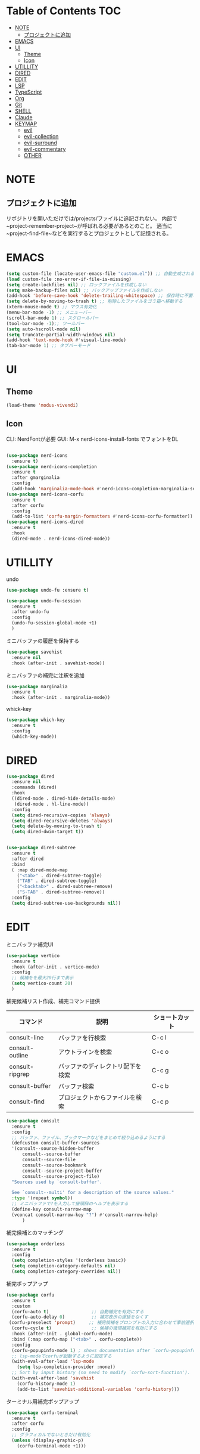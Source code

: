 * Table of Contents                                                     :TOC:
- [[#note][NOTE]]
  - [[#プロジェクトに追加][プロジェクトに追加]]
- [[#emacs][EMACS]]
- [[#ui][UI]]
  - [[#theme][Theme]]
  - [[#icon][Icon]]
- [[#utillity][UTILLITY]]
- [[#dired][DIRED]]
- [[#edit][EDIT]]
- [[#lsp][LSP]]
- [[#typescript][TypeScript]]
- [[#org][Org]]
- [[#git][Git]]
- [[#shell][SHELL]]
- [[#claude][Claude]]
- [[#keymap][KEYMAP]]
  - [[#evil][evil]]
  - [[#evil-collection][evil-collection]]
  - [[#evil-surround][evil-surround]]
  - [[#evil-commentary][evil-commentary]]
  - [[#other][OTHER]]

* NOTE

** プロジェクトに追加
リポジトリを開いただけでは/projects/ファイルに追記されない。
内部で~project-remember-project~が呼ばれる必要があるとのこと。
適当に~project-find-file~などを実行するとプロジェクトとして記憶される。


* EMACS

#+BEGIN_SRC emacs-lisp
  (setq custom-file (locate-user-emacs-file "custom.el")) ;; 自動生成される設定を別ファイルに書き出す。
  (load custom-file :no-error-if-file-is-missing)
  (setq create-lockfiles nil) ;; ロックファイルを作成しない
  (setq make-backup-files nil) ;; バックアップファイルを作成しない
  (add-hook 'before-save-hook 'delete-trailing-whitespace) ;; 保存時に不要な空白を削除
  (setq delete-by-moving-to-trash t) ;; 削除したファイルをゴミ箱へ移動する
  (xterm-mouse-mode t) ;; マウス有効化
  (menu-bar-mode -1) ;; メニューバー
  (scroll-bar-mode 1) ;; スクロールバー
  (tool-bar-mode -1);; ツールバー
  (setq auto-hscroll-mode nil)
  (setq truncate-partial-width-windows nil)
  (add-hook 'text-mode-hook #'visual-line-mode)
  (tab-bar-mode 1) ;; タブバーモード
#+END_SRC

* UI

** Theme
#+BEGIN_SRC emacs-lisp
  (load-theme 'modus-vivendi)
#+END_SRC

** Icon
CLI: NerdFontが必要
GUI: M-x nerd-icons-install-fonts でフォントをDL
#+BEGIN_SRC emacs-lisp

  (use-package nerd-icons
    :ensure t)
  (use-package nerd-icons-completion
    :ensure t
    :after gmarginalia
    :config
    (add-hook 'marginalia-mode-hook #'nerd-icons-completion-marginalia-setup))
  (use-package nerd-icons-corfu
    :ensure t
    :after corfu
    :config
    (add-to-list 'corfu-margin-formatters #'nerd-icons-corfu-formatter))
  (use-package nerd-icons-dired
    :ensure t
    :hook
    (dired-mode . nerd-icons-dired-mode))
#+END_SRC


* UTILLITY

undo
#+BEGIN_SRC emacs-lisp
(use-package undo-fu :ensure t)

(use-package undo-fu-session
  :ensure t
  :after undo-fu
  :config
  (undo-fu-session-global-mode +1)
  )
#+END_SRC


ミニバッファの履歴を保持する
#+BEGIN_SRC emacs-lisp
(use-package savehist
  :ensure nil
  :hook (after-init . savehist-mode))
#+END_SRC

ミニバッファの補完に注釈を追加
#+BEGIN_SRC emacs-lisp
(use-package marginalia
  :ensure t
  :hook (after-init . marginalia-mode))
#+END_SRC

whick-key
#+BEGIN_SRC emacs-lisp
(use-package which-key
  :ensure t
  :config
  (which-key-mode))
#+END_SRC

* DIRED

#+BEGIN_SRC emacs-lisp
(use-package dired
  :ensure nil
  :commands (dired)
  :hook
  ((dired-mode . dired-hide-details-mode)
   (dired-mode . hl-line-mode))
  :config
  (setq dired-recursive-copies 'always)
  (setq dired-recursive-deletes 'always)
  (setq delete-by-moving-to-trash t)
  (setq dired-dwim-target t))


(use-package dired-subtree
  :ensure t
  :after dired
  :bind
  ( :map dired-mode-map
    ("<tab>" . dired-subtree-toggle)
    ("TAB" . dired-subtree-toggle)
    ("<backtab>" . dired-subtree-remove)
    ("S-TAB" . dired-subtree-remove))
  :config
  (setq dired-subtree-use-backgrounds nil))
#+END_SRC

* EDIT

ミニバッファ補完UI
#+BEGIN_SRC emacs-lisp
  (use-package vertico
    :ensure t
    :hook (after-init . vertico-mode)
    :config
    ;; 候補をを最大20行まで表示
    (setq vertico-count 20)
    )
#+END_SRC

補完候補リスト作成、補完コマンド提供

| コマンド        | 説明                             | ショートカット |
|-----------------+----------------------------------+----------------|
| consult-line    | バッファを行検索                 | C-c l          |
| consult-outline | アウトラインを検索               | C-c o          |
| consult-ripgrep | バッファのディレクトリ配下を検索 | C-c g          |
| consult-buffer  | バッファ検索                     | C-c b          |
| consult-find    | プロジェクトからファイルを検索   | C-c p          |


#+BEGIN_SRC emacs-lisp
  (use-package consult
    :ensure t
    :config
    ;; バッファ、ファイル、ブックマークなどをまとめて絞り込めるようにする
    (defcustom consult-buffer-sources
    '(consult--source-hidden-buffer
        consult--source-buffer
        consult--source-file
        consult--source-bookmark
        consult--source-project-buffer
        consult--source-project-file)
    "Sources used by `consult-buffer'.

    See `consult--multi' for a description of the source values."
    :type '(repeat symbol))
    ;; ミニバッファで?を入力して接頭辞のヘルプを表示する
    (define-key consult-narrow-map
    (vconcat consult-narrow-key "?") #'consult-narrow-help)
        )
#+END_SRC

補完候補とのマッチング
#+BEGIN_SRC emacs-lisp
(use-package orderless
  :ensure t
  :config
  (setq completion-styles '(orderless basic))
  (setq completion-category-defaults nil)
  (setq completion-category-overrides nil))
#+END_SRC

 補完ポップアップ
#+BEGIN_SRC emacs-lisp
  (use-package corfu
    :ensure t
    :custom
    (corfu-auto t)                ;; 自動補完を有効にする
    (corfu-auto-delay 0)          ;; 補完表示の遅延をなくす
   (corfu-preselect 'prompt)     ;; 補完候補をプロンプトの入力に合わせて事前選択
    (corfu-cycle t)               ;; 候補の循環補完を有効にする
    :hook (after-init . global-corfu-mode)
    :bind (:map corfu-map ("<tab>" . corfu-complete))
    :config
    (corfu-popupinfo-mode 1) ; shows documentation after `corfu-popupinfo-delay'
    ;; lsp-modeでcorfuが起動するように設定する
    (with-eval-after-load 'lsp-mode
      (setq lsp-completion-provider :none))
    ;; Sort by input history (no need to modify `corfu-sort-function').
    (with-eval-after-load 'savehist
      (corfu-history-mode 1)
      (add-to-list 'savehist-additional-variables 'corfu-history)))
#+END_SRC

ターミナル用補完ポップアップ
#+BEGIN_SRC emacs-lisp
  (use-package corfu-terminal
    :ensure t
    :after corfu
    :config
    ;; グラフィカルでないときだけ有効化
    (unless (display-graphic-p)
      (corfu-terminal-mode +1)))
#+END_SRC


* LSP

LSPサーバーの準備

TypeScript
#+BEGIN_SRC bash
npm i -g typescript-language-server
#+END_SRC

#+BEGIN_SRC emacs-lisp
  (use-package eglot
    :hook
    (typescript-mode . eglot-ensure)
    :config
    (setq eglot-server-programs
   '((typescript-mode . ("typescript-language-server" "--stdio")))
  	  ))
#+END_SRC

* TypeScript
#+BEGIN_SRC emacs-lisp
  (use-package typescript-mode
  :ensure t)
#+END_SRC


* Org
#+BEGIN_SRC emacs-lisp
   (use-package org
   :ensure nil
   :config
   (setq org-directory "~/org")
   (setq org-default-notes-file (expand-file-name "inbox.org" org-directory))

   (setq org-todo-keywords
       '((sequence "TODO(t)" "DOING(d)" "WAIT(w)" "|" "DONE(x)" "CANCELED(c)")))


   (setq org-capture-templates
         `(
           ;; 記事草案テンプレート
           ("a" "Article Draft" entry
            (file+headline ,(expand-file-name "articles.org" org-directory) "Drafts")
            "* %^{タイトル} :draft:\n:PROPERTIES:\n:EXPORT_FILE_NAME: %^{ファイル名slug}\n:END:\n\n*** 概要\n%?\n\n*** 背景\n\n*** 実装\n\n*** 今後\n")

           ;; とりあえずメモ
           ("i" "Quick Inbox" entry
            (file ,(expand-file-name "inbox.org" org-directory))
            "* %U %?\n")

  	;; タスク
  	("t" "Task" entry
            (file ,(expand-file-name "inbox.org" org-directory))
            "* TODO %?\nSCHEDULED: %^t\n")
           ))
   )
#+END_SRC

見出しを自動生成する。
#+BEGIN_SRC emacs-lisp
  (use-package toc-org
  :ensure t
  :hook (org-mode . toc-org-mode))   ; 保存時に自動更新
#+END_SRC

表示をリッチにする
#+BEGIN_SRC emacs-lisp
  (use-package org-modern
    :disabled t
    :ensure t
    :hook (org-mode . org-modern-mode)
    :custom
    (org-modern-star "●"))

  (use-package org-indent
  :ensure nil
  :hook (org-mode . org-indent-mode))

  (use-package org-modern-indent
  :vc ( :fetcher github :repo "jdtsmith/org-modern-indent")
  :ensure t
  :config
  (add-hook 'org-mode-hook #'org-modern-indent-mode 90))
#+END_SRC

* Git
#+BEGIN_SRC emacs-lisp
  (use-package magit
      :ensure t
      :config
      (when IS-WINDOWS
          (setq magit-refresh-status-buffer nil)
          (setq auto-revert-buffer-list-filter
              'magit-auto-revert-repository-buffer-p)
          (remove-hook 'magit-refs-sections-hook 'magit-insert-tags)
          (remove-hook 'server-switch-hook 'magit-commit-diff)
          (remove-hook 'with-editor-filter-visit-hook 'magit-commit-diff)))
  ;; magitを開いたら最大化
    (setq magit-display-buffer-function #'magit-display-buffer-fullframe-status-v1
          magit-bury-buffer-function   #'magit-restore-window-configuration)
#+END_SRC

差分表示
#+BEGIN_SRC emacs-lisp
  (use-package diff-hl
  :ensure t
  :hook ((magit-pre-refresh . diff-hl-magit-pre-refresh)
         (magit-post-refresh . diff-hl-magit-post-refresh)
         (dired-mode . diff-hl-dired-mode))
  :init
  (global-diff-hl-mode +1)
  (global-diff-hl-show-hunk-mouse-mode +1)
  (diff-hl-margin-mode +1))
#+END_SRC

* SHELL
#+BEGIN_SRC emacs-lisp
  (use-package eat
    :ensure t)
#+END_SRC

* Claude
#+BEGIN_SRC emacs-lisp
  (use-package claude-code :ensure t
  :vc (:url "https://github.com/stevemolitor/claude-code.el" :rev :newest)
  :config
  (claude-code-mode)
  ;; 右にウィンドウを開く
  (add-to-list 'display-buffer-alist
  	      '("^\\*claude\\*"
               (display-buffer-in-side-window)
               (side . right)
               (window-width . 0.33)))
  :bind-keymap ("C-c c" . claude-code-command-map)) ;; or your preferred key
#+END_SRC


* KEYMAP

** evil
#+BEGIN_SRC emacs-lisp
  (use-package evil
    :ensure t
    :init
    (setq evil-want-keybinding nil)
    (setq evil-undo-system 'undo-fu)
    (setq evil-want-C-i-jump nil) ;; C-iをTabに割当て
    :config
    (evil-mode 1)
    ;; バッファ全体を選択するテキストオブジェクトを定義
    (evil-define-text-object evil-buffer-text-object (count &optional beg end type)
      "Select entire buffer."
      (evil-range (point-min) (point-max) type))
    (define-key evil-inner-text-objects-map "e" 'evil-buffer-text-object)
    (define-key evil-outer-text-objects-map "e" 'evil-buffer-text-object)
    (define-key evil-normal-state-map "x" 'delete-forward-char)
    (define-key evil-normal-state-map "X" 'delete-backward-char)

  ;; Define the leader key as Space
  (evil-set-leader 'normal (kbd "SPC"))
  (evil-set-leader 'visual (kbd "SPC"))

  ;; Vterm
  (evil-define-key 'normal 'global (kbd "<leader> t") 'eat)

  ;; tab-bar-mode
  (evil-define-key 'normal 'global
    ;; `tab-bar-mode`
    "[t" #'tab-bar-switch-to-prev-tab
    "]t" #'tab-bar-switch-to-next-tab
    )
  )
#+END_SRC

** evil-collection
https://github.com/emacs-evil/evil-collection
#+BEGIN_SRC emacs-lisp
  (use-package evil-collection
  :ensure t
    :after evil
    :config
    (evil-collection-init)
    )
#+END_SRC

** evil-surround
#+BEGIN_SRC emacs-lisp
(use-package evil-surround
  :ensure t
  :after evil
  :config
  (global-evil-surround-mode 1)
  )
#+END_SRC

** evil-commentary
#+BEGIN_SRC emacs-lisp
  (use-package evil-commentary
  :ensure t
    :after evil
    :config
    (evil-commentary-mode)
    )
#+END_SRC


** OTHER
#+BEGIN_SRC emacs-lisp
  (global-set-key (kbd "C-c n") 'display-line-numbers-mode)
  (global-set-key (kbd "C-c j") 'eat)
  ;; consult keybindings
  (global-set-key (kbd "C-c b") 'consult-buffer)
  (global-set-key (kbd "C-c p") 'consult-find)
  (global-set-key (kbd "C-c g") 'consult-ripgrep)
  (global-set-key (kbd "C-c o") 'consult-outline)
  (global-set-key (kbd "C-c l") 'consult-line)
  ;; 一括置換
  (global-set-key (kbd "C-c r") 'query-replace)        ; バッファ内一括置換
  (global-set-key (kbd "C-c R") 'project-query-replace-regexp) ; プロジェクト内正規表現置換
  ;; org
  (define-key org-mode-map (kbd "C-c t") #'org-todo)
#+END_SRC
